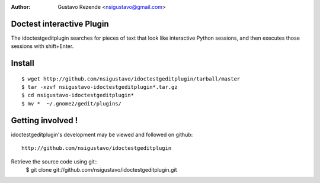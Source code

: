 :Author: Gustavo Rezende <nsigustavo@gmail.com>

Doctest interactive Plugin
==========================

The idoctestgeditplugin searches for pieces of text that look like interactive Python sessions, and then executes those sessions with shift+Enter.



Install
=======

::

    $ wget http://github.com/nsigustavo/idoctestgeditplugin/tarball/master
    $ tar -xzvf nsigustavo-idoctestgeditplugin*.tar.gz
    $ cd nsigustavo-idoctestgeditplugin*
    $ mv *  ~/.gnome2/gedit/plugins/



Getting involved !
==================

idoctestgeditplugin's development may be viewed and followed on github::

  http://github.com/nsigustavo/idoctestgeditplugin


Retrieve the source code using git::
    $ git clone git://github.com/nsigustavo/idoctestgeditplugin.git




